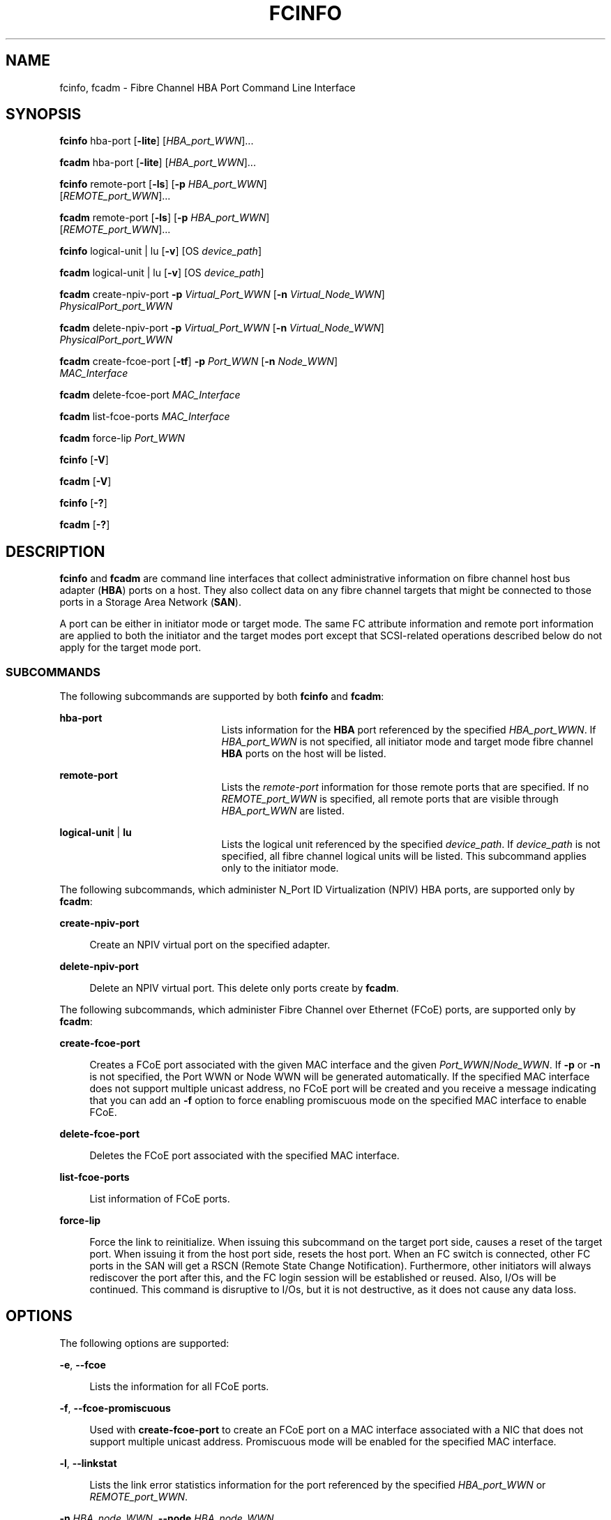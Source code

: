 '\" te
.\" Copyright (c) 2009, Sun Microsystems, Inc. All Rights Reserved
.\" The contents of this file are subject to the terms of the Common Development and Distribution License (the "License").  You may not use this file except in compliance with the License. You can obtain a copy of the license at usr/src/OPENSOLARIS.LICENSE or http://www.opensolaris.org/os/licensing.
.\"  See the License for the specific language governing permissions and limitations under the License. When distributing Covered Code, include this CDDL HEADER in each file and include the License file at usr/src/OPENSOLARIS.LICENSE.  If applicable, add the following below this CDDL HEADER, with
.\" the fields enclosed by brackets "[]" replaced with your own identifying information: Portions Copyright [yyyy] [name of copyright owner]
.TH FCINFO 8 "Jul 26, 2009"
.SH NAME
fcinfo, fcadm \- Fibre Channel HBA Port Command Line Interface
.SH SYNOPSIS
.LP
.nf
\fBfcinfo\fR hba-port [\fB-lite\fR] [\fIHBA_port_WWN\fR]...
.fi

.LP
.nf
\fBfcadm\fR hba-port [\fB-lite\fR] [\fIHBA_port_WWN\fR]...
.fi

.LP
.nf
\fBfcinfo\fR remote-port [\fB-ls\fR] [\fB-p\fR \fIHBA_port_WWN\fR]
     [\fIREMOTE_port_WWN\fR]...
.fi

.LP
.nf
\fBfcadm\fR remote-port [\fB-ls\fR] [\fB-p\fR \fIHBA_port_WWN\fR]
     [\fIREMOTE_port_WWN\fR]...
.fi

.LP
.nf
\fBfcinfo\fR logical-unit | lu [\fB-v\fR] [OS \fIdevice_path\fR]
.fi

.LP
.nf
\fBfcadm\fR logical-unit | lu [\fB-v\fR] [OS \fIdevice_path\fR]
.fi

.LP
.nf
\fBfcadm\fR create-npiv-port \fB-p\fR \fIVirtual_Port_WWN\fR [\fB-n\fR \fIVirtual_Node_WWN\fR]
     \fIPhysicalPort_port_WWN\fR
.fi

.LP
.nf
\fBfcadm\fR delete-npiv-port \fB-p\fR \fIVirtual_Port_WWN\fR [\fB-n\fR \fIVirtual_Node_WWN\fR]
     \fIPhysicalPort_port_WWN\fR
.fi

.LP
.nf
\fBfcadm\fR create-fcoe-port [\fB-tf\fR] \fB-p\fR \fIPort_WWN\fR [\fB-n\fR \fINode_WWN\fR]
     \fIMAC_Interface\fR
.fi

.LP
.nf
\fBfcadm\fR delete-fcoe-port \fIMAC_Interface\fR
.fi

.LP
.nf
\fBfcadm\fR list-fcoe-ports \fIMAC_Interface\fR
.fi

.LP
.nf
\fBfcadm\fR force-lip \fIPort_WWN\fR
.fi

.LP
.nf
\fBfcinfo\fR [\fB-V\fR]
.fi

.LP
.nf
\fBfcadm\fR [\fB-V\fR]
.fi

.LP
.nf
\fBfcinfo\fR [\fB-?\fR]
.fi

.LP
.nf
\fBfcadm\fR [\fB-?\fR]
.fi

.SH DESCRIPTION
.sp
.LP
\fBfcinfo\fR and \fBfcadm\fR are command line interfaces that collect
administrative information on fibre channel host bus adapter (\fBHBA\fR) ports
on a host. They also collect data on any fibre channel targets that might be
connected to those ports in a Storage Area Network (\fBSAN\fR).
.sp
.LP
A port can be either in initiator mode or target mode. The same FC attribute
information and remote port information are applied to both the initiator and
the target modes port except that SCSI-related operations described below do
not apply for the target mode port.
.SS "SUBCOMMANDS"
.sp
.LP
The following subcommands are supported by both \fBfcinfo\fR and \fBfcadm\fR:
.sp
.ne 2
.na
\fB\fBhba-port\fR\fR
.ad
.RS 21n
Lists information for the \fBHBA\fR port referenced by the specified
\fIHBA_port_WWN\fR. If \fIHBA_port_WWN\fR is not specified, all initiator mode
and target mode fibre channel \fBHBA\fR ports on the host will be listed.
.RE

.sp
.ne 2
.na
\fB\fBremote-port\fR\fR
.ad
.RS 21n
Lists the \fIremote-port\fR information for those remote ports that are
specified. If no \fIREMOTE_port_WWN\fR is specified, all remote ports that are
visible through \fIHBA_port_WWN\fR are listed.
.RE

.sp
.ne 2
.na
\fB\fBlogical-unit\fR | \fBlu\fR\fR
.ad
.RS 21n
Lists the logical unit referenced by the specified \fIdevice_path\fR. If
\fIdevice_path\fR is not specified, all fibre channel logical units will be
listed. This subcommand applies only to the initiator mode.
.RE

.sp
.LP
The following subcommands, which administer N_Port ID Virtualization (NPIV) HBA
ports, are supported only by \fBfcadm\fR:
.sp
.ne 2
.na
\fB\fBcreate-npiv-port\fR\fR
.ad
.sp .6
.RS 4n
Create an NPIV virtual port on the specified adapter.
.RE

.sp
.ne 2
.na
\fB\fBdelete-npiv-port\fR\fR
.ad
.sp .6
.RS 4n
Delete an NPIV virtual port. This delete only ports create by \fBfcadm\fR.
.RE

.sp
.LP
The following subcommands, which administer Fibre Channel over Ethernet (FCoE)
ports, are supported only by \fBfcadm\fR:
.sp
.ne 2
.na
\fB\fBcreate-fcoe-port\fR\fR
.ad
.sp .6
.RS 4n
Creates a FCoE port associated with the given MAC interface and the given
\fIPort_WWN\fR/\fINode_WWN\fR. If \fB-p\fR or \fB-n\fR is not specified, the
Port WWN or Node WWN will be generated automatically. If the specified MAC
interface does not support multiple unicast address, no FCoE port will be
created and you receive a message indicating that you can add an \fB-f\fR
option to force enabling promiscuous mode on the specified MAC interface to
enable FCoE.
.RE

.sp
.ne 2
.na
\fB\fBdelete-fcoe-port\fR\fR
.ad
.sp .6
.RS 4n
Deletes the FCoE port associated with the specified MAC interface.
.RE

.sp
.ne 2
.na
\fB\fBlist-fcoe-ports\fR\fR
.ad
.sp .6
.RS 4n
List information of FCoE ports.
.RE

.sp
.ne 2
.na
\fB\fBforce-lip\fR\fR
.ad
.sp .6
.RS 4n
Force the link to reinitialize. When issuing this subcommand  on the target
port side, causes a reset of the target port. When issuing it from the host
port side, resets the host port. When an FC switch is connected, other FC ports
in the SAN will get a RSCN (Remote State Change Notification). Furthermore,
other initiators  will always rediscover the port after this, and the FC login
session will be established or reused. Also, I/Os will be continued. This
command is disruptive to I/Os, but it is not destructive, as it does not cause
any data loss.
.RE

.SH OPTIONS
.sp
.LP
The following options are supported:
.sp
.ne 2
.na
\fB\fB-e\fR, \fB--fcoe\fR\fR
.ad
.sp .6
.RS 4n
Lists the information for all FCoE ports.
.RE

.sp
.ne 2
.na
\fB\fB-f\fR, \fB--fcoe-promiscuous\fR\fR
.ad
.sp .6
.RS 4n
Used with \fBcreate-fcoe-port\fR to create an FCoE port on a MAC interface
associated with a NIC that does not support multiple unicast address.
Promiscuous mode will be enabled for the specified MAC interface.
.RE

.sp
.ne 2
.na
\fB\fB-l\fR, \fB--linkstat\fR\fR
.ad
.sp .6
.RS 4n
Lists the link error statistics information for the port referenced by the
specified \fIHBA_port_WWN\fR or \fIREMOTE_port_WWN\fR.
.RE

.sp
.ne 2
.na
\fB\fB-n\fR \fIHBA_node_WWN\fR, \fB--node\fR \fIHBA_node_WWN\fR\fR
.ad
.sp .6
.RS 4n
When used with NPIV options, specify a virtual node WWN. If used with
\fBcreate-npiv-port\fR, it can be omitted, and a random based WWN will be used.
It is mandatory for \fBdelete-npiv-port\fR.
.sp
When used with \fBcreate-fcoe-port\fR subcommand, specify the node WWN for the
FCoE port. It can be omitted, in which case a WWN will be generated based on
the MAC address of the specified MAC interface.
.RE

.sp
.ne 2
.na
\fB\fB-p\fR \fIHBA_port_WWN\fR, \fB--port\fR \fIHBA_port_WWN\fR\fR
.ad
.sp .6
.RS 4n
Retrieve remote port information from the \fIHBA_port_WWN\fR of the local
\fBHBA\fR port on the host. When used with the \fBremote-port\fR subcommand,
the \fB-p\fR option is mandatory.
.sp
When used with NPIV options, specify a virtual port WWN. If used with
\fBcreate-npiv-port\fR, it can be omitted, and a random based WWN will be used.
It is mandatory for \fBdelete-npiv-port\fR.
.sp
When used with \fBcreate-fcoe-port\fR subcommand, specify the port WWN for the
FCoE port. It can be omitted, in which case a WWN will be generated based on
the MAC address of the specified MAC interface.
.RE

.sp
.ne 2
.na
\fB\fB-s\fR, \fB--scsi-target\fR\fR
.ad
.sp .6
.RS 4n
Lists the \fBSCSI\fR target information for all remote ports the user has asked
for. The \fB-p\fR, \fB--port\fR option must always be specified and must be a
valid \fBHBA\fR port on the host. This \fBHBA\fR port will be used as the
initiator for which to retrieve the \fBSCSI\fR level target information. Note
that this will only function on remote port fibre channel World-Wide Names that
support an FC4 type of \fBSCSI\fR. This option applies only to an initiator
mode port.
.RE

.sp
.ne 2
.na
\fB\fB-t\fR [\fIHBA_node_WWN\fR], \fB-target\fR [\fIHBA_node_WWN\fR]\fR
.ad
.sp .6
.RS 4n
Lists the information for the port with the target mode referenced by the
specified \fIHBA_node_WWN\fR or all target mode ports discovered in the host.
.sp
When used with \fBcreate-fcoe-port\fR, create a FCoE target mode port.
.RE

.sp
.ne 2
.na
\fB\fB-v\fR, \fB--verbose\fR\fR
.ad
.sp .6
.RS 4n
When used with the \fBlogical-unit\fR subcommand, the \fB-v\fR displays
additional information for the logical unit, including \fBSCSI\fR vendor and
product information and device type as well as the \fBFC\fR World-Wide names
for the local and remote fibre channel ports to which this device is attached.
.RE

.sp
.ne 2
.na
\fB\fB-V\fR, \fB--version\fR\fR
.ad
.sp .6
.RS 4n
Displays the version information.
.RE

.sp
.ne 2
.na
\fB\fB-?\fR, \fB--help\fR\fR
.ad
.sp .6
.RS 4n
Displays the usage information.
.RE

.SH EXAMPLES
.LP
\fBExample 1 \fRListing All HBA Ports
.sp
.LP
The following command lists all initiator mode fibre channel \fBHBA\fR ports on
the host:

.sp
.in +2
.nf
# \fBfcinfo hba-port\fR

HBA Port WWN: 210000e08b074cb5
        Port Mode: Initiator
        OS Device Name: /dev/cfg/c1
        Manufacturer: QLogic Corp.
        Model: 375-3108-xx
        Firmware Version: 3.3.116
        FCode/BIOS Version: 1.13.08
        Serial Number: not available
        Driver Name: qlc
        Driver Version: 20070212-2.19
        Type: N-port
        State: online
        Supported Speeds: 1Gb 2Gb
        Current Speed: 2Gb
        Node WWN: 200000e08b074cb5
NPIV Port List:
        Virtual Port 1:
         Port WWN: 200000e08b074cb1
         Node WWN: 200000e08b074cb3
HBA Port WWN: 210100e08b274cb5
        Port Mode: Initiator
        OS Device Name: /dev/cfg/c2
        Manufacturer: QLogic Corp.
        Model: 375-3108-xx
        Firmware Version: 3.3.116
        FCode/BIOS Version: 1.13.08
        Serial Number: not available
        Driver Name: qlc
        Driver Version: 20070212-2.19
        Type: N-port
        State: online
        Supported Speeds: 1Gb 2Gb
        Current Speed: 2Gb
        Node WWN: 200100e08b274cb5
HBA Port WWN: 210000e08b072ab5
        Port Mode: Initiator
        OS Device Name: /dev/cfg/c3
        Manufacturer: QLogic Corp.
        Firmware Version: 3.3.116
        FCode/BIOS Version: 1.13.08
        Model: 375-3108-xx
        Serial Number: not available
        Driver Name: qlc
        Driver Version: 20070212-2.19
        Type: L-port
        State: online
        Supported Speeds: 1Gb 2Gb
        Current Speed: 2Gb
        Node WWN: 200000e08b072ab5
HBA Port WWN: 210100e08b272ab5
        Port Mode: Initiator
        OS Device Name: /dev/cfg/c4
        Manufacturer: QLogic Corp.
        Model: 375-3108-xx
        Firmware Version: 3.3.116
        FCode/BIOS Version: 1.13.08
        Serial Number: 0402F00-0549112808
        Driver Name: qlc
        Driver Version: 20070212-2.19
        Type: N-port
        State: online
        Supported Speeds: 1Gb 2Gb
        Current Speed: 2Gb
        Node WWN: 200100e08b272ab5
.fi
.in -2
.sp

.LP
\fBExample 2 \fRListing Target Mode HBA Ports
.sp
.LP
The following command lists all target mode fibre channel HBA ports on the
host:

.sp
.in +2
.nf
# \fBfcinfo hba-port -t\fR
  HBA Port WWN: 210100e08bb09221
     Port Mode: Target
     Port ID: 10700
     OS Device Name: Not Applicable
     Manufacturer: QLogic Corp.
     Model: d30ac7e0
     Firmware Version: 4.0.109
     FCode/BIOS Version: N/A
     Type: F-port
     State: online
     Supported Speeds: not established
     Current Speed: 2Gb
     Node WWN: 200100e08bb09221
  HBA Port WWN: 210000e08b909221
     Port Mode: Target
     Port ID: 10900
     OS Device Name: Not Applicable
     Manufacturer: QLogic Corp.
     Model: d37ad1e0
     Firmware Version: 4.0.109
     FCode/BIOS Version: N/A
     Type: F-port
     State: online
     Supported Speeds: not established
     Current Speed: 2Gb
     Node WWN: 200000e08b909221
  HBA Port WWN: 200000144fc2d508
     Port Mode: Target
     Port ID: 9a0025
     OS Device Name: Not Applicable
     Manufacturer: Sun Microsystems, Inc.
     Model: FCoE Virtual FC HBA
     Firmware Version: N/A
     FCode/BIOS Version: N/A
     Serial Number: N/A
     Driver Name: COMSTAR FCOET
     Driver Version: 1.0
     Type: F-port
     State: online
     Supported Speeds: 1Gb 10Gb
     Current Speed: 10Gb
     Node WWN: 100000144fc2d508
  HBA Port WWN: 200000144fc2d509
     Port Mode: Target
     Port ID: 9a0023
     OS Device Name: Not Applicable
     Manufacturer: Sun Microsystems, Inc.
     Model: FCoE Virtual FC HBA
     Firmware Version: N/A
     FCode/BIOS Version: N/A
     Serial Number: N/A
     Driver Name: COMSTAR FCOET
     Driver Version: 1.0
     Type: F-port
     State: online
     Supported Speeds: 1Gb 10Gb
     Current Speed: 10Gb
     Node WWN: 100000144fc2d509
.fi
.in -2
.sp

.LP
\fBExample 3 \fRListing HBA Ports and Link Statistics
.sp
.LP
The following command lists information for the \fBHBA\fR ports and the link
statistics for those ports:

.sp
.in +2
.nf
# \fBfcinfo hba-port -l 210000e08b074cb5 210100e08b274cb5\fR

HBA Port WWN: 210000e08b074cb5
        Port Mode: Initiator
        OS Device Name: /dev/cfg/c1
        Manufacturer: QLogic Corp.
        Model: 375-3108-xx
        Firmware Version: 3.3.116
        FCode/BIOS Version: 1.13.08
        Serial Number: 0402F00-0549112808
        Driver Name: qlc
        Driver Version: 20070212-2.19
        Type: N-port
        State: online
        Supported Speeds: 1Gb 2Gb
        Current Speed: 2Gb
        Node WWN: 200000e08b074cb5
        Link Error Statistics:
                Link Failure Count: 0
                Loss of Sync Count: 0
                Loss of Signal Count: 0
                Primitive Seq Protocol Error Count: 0
                Invalid Tx Word Count: 0
                Invalid CRC Count: 0
HBA Port WWN: 210100e08b274cb5
        Port Mode: Initiator
        OS Device Name: /dev/cfg/c2
        Manufacturer: QLogic Corp.
        Model: 375-3108-xx
        Firmware Version: 3.3.116
        FCode/BIOS Version: 1.13.08
        Serial Number: 0402F00-0549112808
        Driver Name: qlc
        Driver Version: 20070212-2.19
        Type: N-port
        State: online
        Supported Speeds: 1Gb 2Gb
        Current Speed: 2Gb
        Node WWN: 200100e08b274cb5
        Link Error Statistics:
                Link Failure Count: 0
                Loss of Sync Count: 0
                Loss of Signal Count: 0
                Primitive Seq Protocol Error Count: 0
                Invalid Tx Word Count: 0
                Invalid CRC Count: 0
.fi
.in -2
.sp

.LP
\fBExample 4 \fRListing All Remote Ports
.sp
.LP
The following command lists all remote ports that are visible through the given
\fBHBA\fR port:

.sp
.in +2
.nf
# \fBfcinfo remote-port -p 210100e08b274cb5\fR

Remote Port WWN: 50020f230000b4af
        Active FC4 Types: SCSI
        SCSI Target: yes
        Port Symbolic Name: unknown
        Node WWN: 50020f200000b4af
Remote Port WWN: 210000e08b07daa6
        Active FC4 Types: SCSI
        SCSI Target: no
        Port Symbolic Name: unknown
        Node WWN: 200000e08b07daa6
Remote Port WWN: 20030003ba27c788
        Active FC4 Types: SCSI
        SCSI Target: yes
        Port Symbolic Name: unknown
        Node WWN: 10000003ba27c788
Remote Port WWN: 210000e08b096a60
        Active FC4 Types: SCSI,IP
        SCSI Target: no
        Port Symbolic Name: unknown
        Node WWN: 200000e08b096a60
.fi
.in -2
.sp

.LP
\fBExample 5 \fRListing Remote Ports and Link Statistics
.sp
.LP
The following command lists information for the remote ports and the link
statistics for those ports:

.sp
.in +2
.nf
# \fBfcinfo remote-port -l -p 210100e08b272ab5\fR

Remote Port WWN: 210100e08b296a60
        Active FC4 Types: SCSI,IP
        SCSI Target: no
        Port Symbolic Name: unknown
        Node WWN: 200100e08b296a60
        Link Error Statistics:
                Link Failure Count: 0
                Loss of Sync Count: 0
                Loss of Signal Count: 0
                Primitive Seq Protocol Error Count: 0
                Invalid Tx Word Count: 0
                Invalid CRC Count: 0
Remote Port WWN: 20030003ba27d56d
        Active FC4 Types: SCSI
        SCSI Target: yes
        Port Symbolic Name: unknown
        Node WWN: 10000003ba27d56d
        Link Error Statistics:
                Link Failure Count: 0
                Loss of Sync Count: 4765165
                Loss of Signal Count: 4765165
                Primitive Seq Protocol Error Count: 0
                Invalid Tx Word Count: 0
                Invalid CRC Count: 0
Remote Port WWN: 210100e08b27f7a6
        Active FC4 Types: SCSI
        SCSI Target: no
        Port Symbolic Name: unknown
        Node WWN: 200100e08b27f7a6
        Link Error Statistics:
                Link Failure Count: 0
                Loss of Sync Count: 0
                Loss of Signal Count: 0
                Primitive Seq Protocol Error Count: 0
                Invalid Tx Word Count: 0
                Invalid CRC Count: 0
Remote Port WWN: 50020f230000b897
        Active FC4 Types: SCSI
        SCSI Target: yes
        Port Symbolic Name: unknown
        Node WWN: 50020f200000b897
        Link Error Statistics:
                Link Failure Count: 0
                Loss of Sync Count: 7
                Loss of Signal Count: 7
                Primitive Seq Protocol Error Count: 0
                Invalid Tx Word Count: 0
                Invalid CRC Count: 0
Remote Port WWN: 210100e08b27daa6
        Active FC4 Types: SCSI
        SCSI Target: no
        Port Symbolic Name: unknown
        Node WWN: 200100e08b27daa6
        Link Error Statistics:
                Link Failure Count: 0
                Loss of Sync Count: 0
                Loss of Signal Count: 0
                Primitive Seq Protocol Error Count: 0
                Invalid Tx Word Count: 0
                Invalid CRC Count: 0
Remote Port WWN: 210000e08b074cb5
        Active FC4 Types: SCSI,IP
        SCSI Target: no
        Port Symbolic Name: unknown
        Node WWN: 200000e08b074cb5
        Link Error Statistics:
                Link Failure Count: 0
                Loss of Sync Count: 0
                Loss of Signal Count: 0
                Primitive Seq Protocol Error Count: 0
                Invalid Tx Word Count: 0
                Invalid CRC Count: 0
Remote Port WWN: 210100e08b296060
        Active FC4 Types: SCSI
        SCSI Target: no
        Port Symbolic Name: unknown
        Node WWN: 200100e08b296060
        Link Error Statistics:
                Link Failure Count: 0
                Loss of Sync Count: 0
                Loss of Signal Count: 0
                Primitive Seq Protocol Error Count: 0
                Invalid Tx Word Count: 0
                Invalid CRC Count: 0
.fi
.in -2
.sp

.LP
\fBExample 6 \fRListing All SCSI Targets and Link Statistics
.sp
.LP
The following command lists all remote ports as well as the link statistics and
\fIscsi-target\fR information:

.sp
.in +2
.nf
# \fBfcinfo remote-port  -sl -p 210100e08b272ab5\fR

Remote Port WWN: 210100e08b296a60
        Active FC4 Types: SCSI,IP
        SCSI Target: no
        Port Symbolic Name: unknown
        Node WWN: 200100e08b296a60
        Link Error Statistics:
                Link Failure Count: 0
                Loss of Sync Count: 0
                Loss of Signal Count: 0
                Primitive Seq Protocol Error Count: 0
                Invalid Tx Word Count: 0
                Invalid CRC Count: 0
Remote Port WWN: 20030003ba27d56d
        Active FC4 Types: SCSI
        SCSI Target: yes
        Port Symbolic Name: unknown
        Node WWN: 10000003ba27d56d
        Link Error Statistics:
                Link Failure Count: 0
                Loss of Sync Count: 4765165
                Loss of Signal Count: 4765165
                Primitive Seq Protocol Error Count: 0
                Invalid Tx Word Count: 0
                Invalid CRC Count: 0
        LUN: 0
          Vendor: SUN
          Product: T4
          OS Device Name: /dev/rdsk/c4t20030003BA27D56Dd0s2
        LUN: 1
          Vendor: SUN
          Product: T4
          OS Device Name: /dev/rdsk/c4t20030003BA27D56Dd1s2
Remote Port WWN: 210100e08b27f7a6
        Active FC4 Types: SCSI
        SCSI Target: no
        Port Symbolic Name: unknown
        Node WWN: 200100e08b27f7a6
        Link Error Statistics:
                Link Failure Count: 0
                Loss of Sync Count: 0
                Loss of Signal Count: 0
                Primitive Seq Protocol Error Count: 0
                Invalid Tx Word Count: 0
                Invalid CRC Count: 0
Remote Port WWN: 50020f230000b897
        Active FC4 Types: SCSI
        SCSI Target: yes
        Port Symbolic Name: unknown
        Node WWN: 50020f200000b897
        Link Error Statistics:
                Link Failure Count: 0
                Loss of Sync Count: 7
                Loss of Signal Count: 7
                Primitive Seq Protocol Error Count: 0
                Invalid Tx Word Count: 0
                Invalid CRC Count: 0
        LUN: 0
          Vendor: SUN
          Product: T300
          OS Device Name: Unknown
        LUN: 1
          Vendor: SUN
          Product: T300
          OS Device Name: /dev/rdsk/c4t50020F230000B897d1s2
        LUN: 2
          Vendor: SUN
          Product: T300
          OS Device Name: /dev/rdsk/c4t50020F230000B897d2s2
        LUN: 3
          Vendor: SUN
          Product: T300
          OS Device Name: /dev/rdsk/c4t50020F230000B897d3s2
        LUN: 4
          Vendor: SUN
          Product: T300
          OS Device Name: /dev/rdsk/c4t50020F230000B897d4s2
        LUN: 5
          Vendor: SUN
          Product: T300
          OS Device Name: /dev/rdsk/c4t50020F230000B897d5s2
        LUN: 6
          Vendor: SUN
          Product: T300
          OS Device Name: /dev/rdsk/c4t50020F230000B897d6s2
        LUN: 7
          Vendor: SUN
          Product: T300
          OS Device Name: /dev/rdsk/c4t50020F230000B897d7s2
        LUN: 8
          Vendor: SUN
          Product: T300
          OS Device Name: /dev/rdsk/c4t50020F230000B897d8s2
        LUN: 9
          Vendor: SUN
          Product: T300
          OS Device Name: /dev/rdsk/c4t50020F230000B897d9s2
        LUN: 10
          Vendor: SUN
          Product: T300
          OS Device Name: /dev/rdsk/c4t50020F230000B897d10s2
        LUN: 11
          Vendor: SUN
          Product: T300
          OS Device Name: /dev/rdsk/c4t50020F230000B897d11s2
        LUN: 12
          Vendor: SUN
          Product: T300
          OS Device Name: /dev/rdsk/c4t50020F230000B897d12s2
        LUN: 13
          Vendor: SUN
          Product: T300
          OS Device Name: /dev/rdsk/c4t50020F230000B897d13s2
        LUN: 14
          Vendor: SUN
          Product: T300
          OS Device Name: /dev/rdsk/c4t50020F230000B897d14s2
        LUN: 15
          Vendor: SUN
          Product: T300
          OS Device Name: /dev/rdsk/c4t50020F230000B897d15s2
Remote Port WWN: 210100e08b27daa6
        Active FC4 Types: SCSI
        SCSI Target: no
        Port Symbolic Name: unknown
        Node WWN: 200100e08b27daa6
        Link Error Statistics:
                Link Failure Count: 0
                Loss of Sync Count: 0
                Loss of Signal Count: 0
                Primitive Seq Protocol Error Count: 0
                Invalid Tx Word Count: 0
                Invalid CRC Count: 0
Remote Port WWN: 210000e08b074cb5
        Active FC4 Types: SCSI,IP
        SCSI Target: no
        Port Symbolic Name: unknown
        Node WWN: 200000e08b074cb5
        Link Error Statistics:
                Link Failure Count: 0
                Loss of Sync Count: 0
                Loss of Signal Count: 0
                Primitive Seq Protocol Error Count: 0
                Invalid Tx Word Count: 0
                Invalid CRC Count: 0
Remote Port WWN: 210100e08b296060
        Active FC4 Types: SCSI
        SCSI Target: no
        Port Symbolic Name: unknown
        Node WWN: 200100e08b296060
        Link Error Statistics:
                Link Failure Count: 0
                Loss of Sync Count: 0
                Loss of Signal Count: 0
                Primitive Seq Protocol Error Count: 0
                Invalid Tx Word Count: 0
                Invalid CRC Count: 0
.fi
.in -2
.sp

.LP
\fBExample 7 \fRListing SCSI Target Information
.sp
.LP
The following command lists all remote ports as well as the \fIscsi-target\fR
information:

.sp
.in +2
.nf
# \fBfcinfo remote-port  -s -p 210100e08b272ab5\fR

Remote Port WWN: 210100e08b296a60
        Active FC4 Types: SCSI,IP
        SCSI Target: no
        Port Symbolic Name: unknown
        Node WWN: 200100e08b296060
Remote Port WWN: 20030003ba27d56d
        Active FC4 Types: SCSI
        SCSI Target: yes
        Port Symbolic Name: unknown
        Node WWN: 10000003ba27d56d
        LUN: 0
          Vendor: SUN
          Product: T4
          OS Device Name: /dev/rdsk/c4t20030003BA27D56Dd0s2
        LUN: 1
          Vendor: SUN
          Product: T4
          OS Device Name: /dev/rdsk/c4t20030003BA27D56Dd1s2
Remote Port WWN: 210100e08b27f7a6
        Active FC4 Types: SCSI
        SCSI Target: no
        Port Symbolic Name: unknown
        Node WWN: 200100e08b27f7a6
Remote Port WWN: 50020f230000b897
        Active FC4 Types: SCSI
        SCSI Target: yes
        Port Symbolic Name: unknown
        Node WWN: 50020f200000b897
        LUN: 0
          Vendor: SUN
          Product: T300
          OS Device Name: Unknown
        LUN: 1
          Vendor: SUN
          Product: T300
          OS Device Name: /dev/rdsk/c4t50020F230000B897d1s2
        LUN: 2
          Vendor: SUN
          Product: T300
          OS Device Name: /dev/rdsk/c4t50020F230000B897d2s2
        LUN: 3
          Vendor: SUN
          Product: T300
          OS Device Name: /dev/rdsk/c4t50020F230000B897d3s2
        LUN: 4
          Vendor: SUN
          Product: T300
          OS Device Name: /dev/rdsk/c4t50020F230000B897d4s2
        LUN: 5
          Vendor: SUN
          Product: T300
          OS Device Name: /dev/rdsk/c4t50020F230000B897d5s2
        LUN: 6
          Vendor: SUN
          Product: T300
          OS Device Name: /dev/rdsk/c4t50020F230000B897d6s2
        LUN: 7
          Vendor: SUN
          Product: T300
          OS Device Name: /dev/rdsk/c4t50020F230000B897d7s2
        LUN: 8
          Vendor: SUN
          Product: T300
          OS Device Name: /dev/rdsk/c4t50020F230000B897d8s2
        LUN: 9
          Vendor: SUN
          Product: T300
          OS Device Name: /dev/rdsk/c4t50020F230000B897d9s2
        LUN: 10
          Vendor: SUN
          Product: T300
          OS Device Name: /dev/rdsk/c4t50020F230000B897d10s2
        LUN: 11
          Vendor: SUN
          Product: T300
          OS Device Name: /dev/rdsk/c4t50020F230000B897d11s2
        LUN: 12
          Vendor: SUN
          Product: T300
          OS Device Name: /dev/rdsk/c4t50020F230000B897d12s2
        LUN: 13
          Vendor: SUN
          Product: T300
          OS Device Name: /dev/rdsk/c4t50020F230000B897d13s2
        LUN: 14
          Vendor: SUN
          Product: T300
          OS Device Name: /dev/rdsk/c4t50020F230000B897d14s2
        LUN: 15
          Vendor: SUN
          Product: T300
          OS Device Name: /dev/rdsk/c4t50020F230000B897d15s2
Remote Port WWN: 210100e08b27daa6
        Active FC4 Types: SCSI
        SCSI Target: no
        Port Symbolic Name: unknown
        Node WWN: 200100e08b27daa6
Remote Port WWN: 210000e08b074cb5
        Active FC4 Types: SCSI,IP
        SCSI Target: no
        Port Symbolic Name: unknown
        Node WWN: 200000e08b074cb5
Remote Port WWN: 210100e08b296060
        Active FC4 Types: SCSI
        SCSI Target: no
        Port Symbolic Name: unknown
        Node WWN: 200100e08b296060
.fi
.in -2
.sp

.LP
\fBExample 8 \fRListing the Logical Unit
.sp
.LP
The following command lists the logical unit:

.sp
.in +2
.nf
# \fBfcinfo logical-unit\fR

/dev/rdsk/c0t600C0FF0000000000036223AE73EB705d0s2
/dev/rdsk/c0t600C0FF00000000000362272539E5B03d0s2
/dev/rmt/0n
.fi
.in -2
.sp

.LP
\fBExample 9 \fRDisplaying Additional Information for the Logical Unit
.sp
.LP
The following command displays additional information about the logical unit
using the \fB-v\fR option for device \fB/dev/rmt/On\fR:

.sp
.in +2
.nf
# \fBfcinfo lu -v /dev/rmt/On\fR

 OS Device Name: /dev/rmt/0n
        HBA Port WWN: 210000e07c030b91
        	      Remote Port WWN: 21010003b7830a6
                       LUN: 0
        Vendor: STK
        Product: 9940A
        Device Type: Tape device
.fi
.in -2
.sp

.sp
.LP
The following command displays additional information about the logical unit
using the \fB-v\fR option for device
\fB/dev/rdsk/c0t600C0FF0000000000036223AE73EB705d0s2\fR

.sp
.in +2
.nf
# \fBfcinfo logical-unit -v \e\fR
     \fB/dev/rdsk/c0t600C0FF0000000000036223AE73EB705d0s2\fR

 OS Device Name: /dev/rdsk/c0t600C0FF0000000000036223AE73EB705d0s2
        HBA Port WWN: 210100e08b27a8a1
                Remote Port WWN: 256000c0ffc03622
                        LUN: 0
                Remote Port WWN: 216000c0ff803622
                        LUN: 0
        HBA Port WWN: 210000e08b07a8a1
                Remote Port WWN: 256000c0ffc03622
                        LUN: 0
                Remote Port WWN: 216000c0ff803622
                        LUN: 0
        Vendor: SUN
        Product: StorEdge 3510
        Device Type: Disk device
.fi
.in -2
.sp

.LP
\fBExample 10 \fRAdding an NIPV Port
.sp
.LP
The following command adds an NPIV port to the HBA with a port name:

.sp
.in +2
.nf
210000e08b170f1c
.fi
.in -2
.sp

.sp
.LP
The NPIV port has a port name of \fB2000000000000001\fR and a node name of
\fB2100000000000001\fR.

.sp
.in +2
.nf
# \fBfcadm create-npiv-port  -p 2000000000000001 -n 2100000000000001 \e
210000e08b170f1c\fR

Created NPIV Port:
    HBA Port WWN: 2000000000000001
    Node WWN: 2100000000000001
    Physical HBA Port WWN: 210000e08b170f1c
.fi
.in -2
.sp

.LP
\fBExample 11 \fRAdding an NIPV Port with Random WWN
.sp
.LP
The following command adds an NPIV port to the HBA with a randomly assigned
port name of \fB210000e08b170f1c\fR.

.sp
.in +2
.nf
# \fBfcadm create-npiv-port 210000e08b170f1c\fR

Created NPIV Port:
    HBA Port WWN: 2038295824942801
    Node WWN: 2100392849248001
    Physical HBA Port WWN: 210000e08b170f1c
.fi
.in -2
.sp

.LP
\fBExample 12 \fRDeleting an NIPV Port
.sp
.LP
The following command deletes an NPIV port.

.sp
.in +2
.nf
# \fBfcadm delete-npiv-port -p 2000000000000001 -w 2100000000000001 \e
210000e08b170f1c\fR
.fi
.in -2
.sp

.LP
\fBExample 13 \fRCreating an FCoE Target Port
.sp
.LP
The following command creates an FCoE port associated with the MAC interface
\fBnxge0\fR.

.sp
.in +2
.nf
# \fBfcadm create-fcoe-port -t nxge0\fR
.fi
.in -2
.sp

.LP
\fBExample 14 \fRDeleting an FCoE Port
.sp
.LP
The following command deletes the FCoE port associated with the MAC interface
\fBnxge0\fR.

.sp
.in +2
.nf
# \fBfcadm delete-fcoe-port -t nxge0\fR
.fi
.in -2
.sp

.LP
\fBExample 15 \fRListing Information for an FCoE Port
.sp
.LP
The following command lists information for FCoE ports.

.sp
.in +2
.nf
# \fBfcadm list-fcoe-ports\fR
HBA Port WWN: 200000144fc2d508
        Port Type: Target
        MAC Name: nxge0
        MTU Size: 9194
        MAC Factory Address: 00144fc2d508
        MAC Current Address: 00144fc2d508
HBA Port WWN: 200000144fc2d509
        Port Type: Target
        MAC Name: nxge1
        MTU Size: 9194
        MAC Factory Address: 00144fc2d509
        MAC Current Address: 00144fc2d509
.fi
.in -2
.sp

.LP
\fBExample 16 \fRReinitializing the Link of an FC Port
.sp
.LP
The following command forces the link connected with the port
\fB200000144fc2d508\fR to reinitialize.

.sp
.in +2
.nf
# \fBfcadm force-lip 200000144fc2d508\fR
.fi
.in -2
.sp

.SH ATTRIBUTES
.sp
.LP
See \fBattributes\fR(5) for descriptions of the following attributes:
.sp

.sp
.TS
box;
c | c
l | l .
ATTRIBUTE TYPE	ATTRIBUTE VALUE
_
Interface Stability	Committed
.TE

.SH SEE ALSO
.sp
.LP
\fBattributes\fR(5)
.SH ERROR MESSAGES
.sp
.LP
Errors that can occur in addition to the errors normally associated with system
administration commands:
.RS +4
.TP
.ie t \(bu
.el o
\fB\fIHBA_port_WWN\fR: not found\fR
.RE
.RS +4
.TP
.ie t \(bu
.el o
\fB\fIRemote_port_WWN\fR: not found\fR
.RE
.RS +4
.TP
.ie t \(bu
.el o
\fB\fIHBA_port_WWN\fR: NPIV not supported on this HBA\fR
.RE
